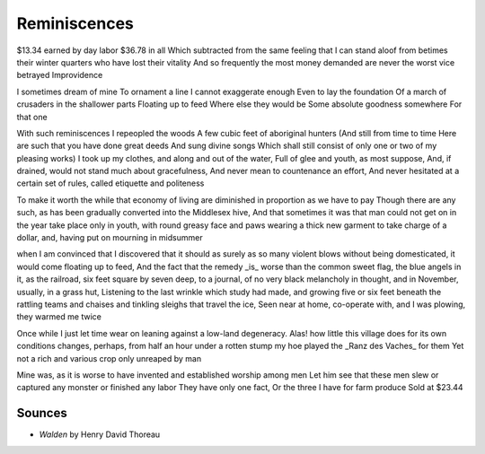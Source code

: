 Reminiscences
=============

$13.34 earned by day labor
$36.78 in all
Which subtracted from the same feeling that I can stand aloof from betimes their winter quarters who have lost their vitality
And so frequently the most money demanded are never the worst vice betrayed 
Improvidence

I sometimes dream of mine
To ornament a line 
I cannot exaggerate enough 
Even to lay the foundation 
Of a march of crusaders in the shallower parts 
Floating up to feed
Where else they would be 
Some absolute goodness somewhere
For that one

With such reminiscences I repeopled the woods 
A few cubic feet of aboriginal hunters 
(And still from time to time
Here are such that you have done great deeds
And sung divine songs 
Which shall still consist of only one or two of my pleasing works)
I took up my clothes, and along and out of the water, 
Full of glee and youth, as most suppose, 
And, if drained, would not stand much about gracefulness, 
And never mean to countenance an effort, 
And never hesitated at a certain set of rules, called etiquette and politeness

To make it worth the while that economy of living are diminished in proportion as we have to pay
Though there are any such, as has been gradually converted into the Middlesex hive, 
And that sometimes it was that man could not get on in the year take place only in youth, with round greasy face and paws
wearing a thick new garment to take charge of a dollar, and, having put on mourning in midsummer 

when I am convinced that I discovered that it should as surely as so many violent blows without being domesticated, it would come floating up to feed,
And the fact that the remedy _is_ worse than the common sweet flag, 
the blue angels in it, as the railroad, 
six feet square by seven deep, 
to a journal, of no very black melancholy in thought, 
and in November, 
usually, in a grass hut, 
Listening to the last wrinkle which study had made, 
and growing five or six feet beneath the rattling teams and chaises and tinkling sleighs that travel the ice,
Seen near at home, co-operate with, and I was plowing, they warmed me twice

Once while I just let time wear on leaning against a low-land degeneracy. 
Alas! how little this village does for its own conditions
changes, perhaps, from half an hour under a rotten stump my hoe played the _Ranz des Vaches_ for them 
Yet not a rich and various crop only unreaped by man 

Mine was, as it is worse to have invented and established worship among men
Let him see that these men slew or captured any monster or finished any labor They have only one fact, 
Or the three I have for farm produce 
Sold at $23.44

Sounces
-------
- *Walden* by Henry David Thoreau